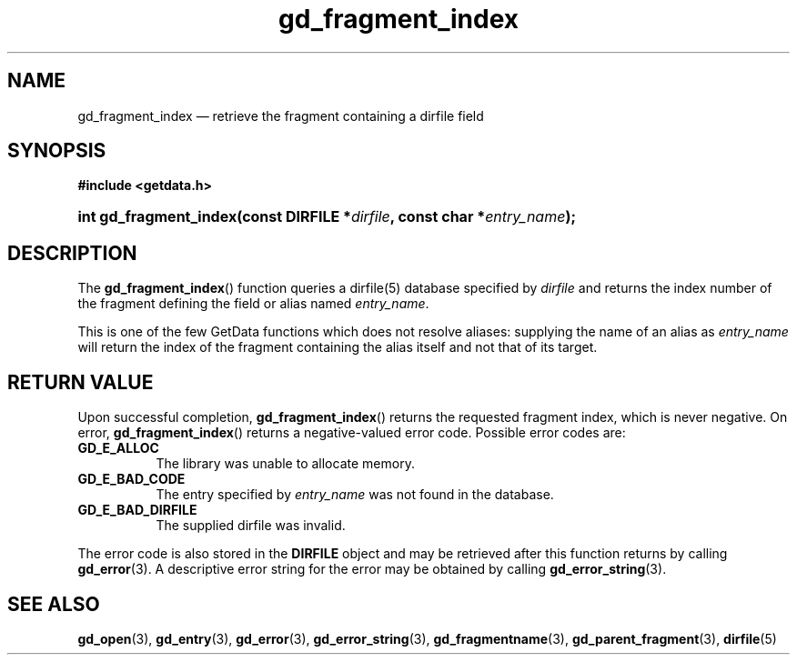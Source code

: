 .\" gd_fragment_index.3.  The gd_fragment_index man page.
.\"
.\" Copyright (C) 2008, 2009, 2010, 2011, 2012, 2016 D. V. Wiebe
.\"
.\""""""""""""""""""""""""""""""""""""""""""""""""""""""""""""""""""""""""
.\"
.\" This file is part of the GetData project.
.\"
.\" Permission is granted to copy, distribute and/or modify this document
.\" under the terms of the GNU Free Documentation License, Version 1.2 or
.\" any later version published by the Free Software Foundation; with no
.\" Invariant Sections, with no Front-Cover Texts, and with no Back-Cover
.\" Texts.  A copy of the license is included in the `COPYING.DOC' file
.\" as part of this distribution.
.\"
.TH gd_fragment_index 3 "21 November 2016" "0.10.0" "GETDATA"
.SH NAME
gd_fragment_index \(em retrieve the fragment containing a dirfile field
.SH SYNOPSIS
.B #include <getdata.h>
.HP
.nh
.ad l
.BI "int gd_fragment_index(const DIRFILE *" dirfile ", const char"
.BI * entry_name );
.hy
.ad n
.SH DESCRIPTION
The
.BR gd_fragment_index ()
function queries a dirfile(5) database specified by
.I dirfile
and returns the index number of the fragment defining the field or alias
named
.IR entry_name .

This is one of the few GetData functions which does not resolve aliases:
supplying the name of an alias as
.I entry_name
will return the index of the fragment containing the alias itself and not that
of its target.
.SH RETURN VALUE
Upon successful completion,
.BR gd_fragment_index ()
returns the requested fragment index, which is never negative.  On error,
.BR gd_fragment_index ()
returns a negative-valued error code.  Possible error codes are:
.TP 8
.B GD_E_ALLOC
The library was unable to allocate memory.
.TP
.B GD_E_BAD_CODE
The entry specified by
.I entry_name
was not found in the database.
.TP
.B GD_E_BAD_DIRFILE
The supplied dirfile was invalid.
.PP
The error code is also stored in the
.B DIRFILE
object and may be retrieved after this function returns by calling
.BR gd_error (3).
A descriptive error string for the error may be obtained by calling
.BR gd_error_string (3).

.SH SEE ALSO
.BR gd_open (3),
.BR gd_entry (3),
.BR gd_error (3),
.BR gd_error_string (3),
.BR gd_fragmentname (3),
.BR gd_parent_fragment (3),
.BR dirfile (5)
